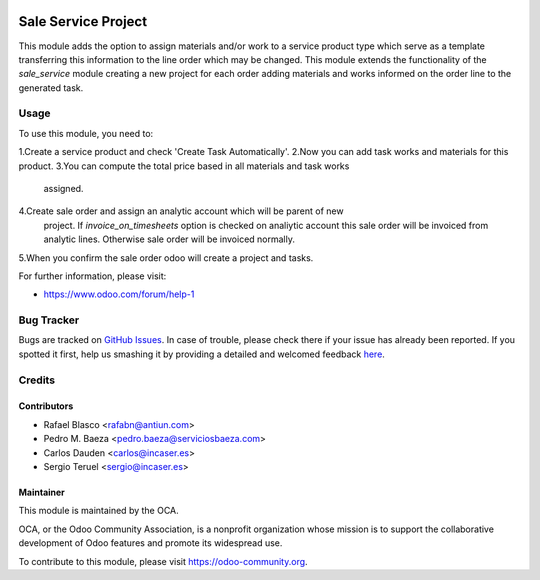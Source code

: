 .. image:: https://img.shields.io/badge/licence-AGPL--3-blue.svg
    :target: http://www.gnu.org/licenses/agpl-3.0-standalone.html
    :alt: License: AGPL-3

====================
Sale Service Project
====================

This module adds the option to assign materials and/or work to a service
product type which serve as a template transferring this information to the
line order which may be changed.
This module extends the functionality of the *sale_service* module creating a
new project for each order adding materials and works informed on the order
line to the generated task.

Usage
=====

To use this module, you need to:

1.Create a service product and check 'Create Task Automatically'.
2.Now you can add task works and materials for this product.
3.You can compute the total price based in all materials and task works
  assigned.
4.Create sale order and assign an analytic account which will be parent of new
  project.
  If *invoice_on_timesheets* option is checked on analiytic account this sale
  order will be invoiced from analytic lines. Otherwise sale order will be
  invoiced normally.
5.When you confirm the sale order odoo will create a project and tasks.

.. image:: https://odoo-community.org/website/image/ir.attachment/5784_f2813bd/datas
   :alt: Try me on Runbot
   :target: https://runbot.odoo-community.org/runbot/167/8.0

For further information, please visit:

* https://www.odoo.com/forum/help-1

Bug Tracker
===========

Bugs are tracked on `GitHub Issues <https://github.com/OCA/sale-workflow/issues>`_.
In case of trouble, please check there if your issue has already been reported.
If you spotted it first, help us smashing it by providing a detailed and welcomed feedback
`here <https://github.com/OCA/sale-workflow/issues/new?body=module:%20sale_service_project%0Aversion:%208.0%0A%0A**Steps%20to%20reproduce**%0A-%20...%0A%0A**Current%20behavior**%0A%0A**Expected%20behavior**>`_.

Credits
=======

Contributors
------------

* Rafael Blasco <rafabn@antiun.com>
* Pedro M. Baeza <pedro.baeza@serviciosbaeza.com>
* Carlos Dauden <carlos@incaser.es>
* Sergio Teruel <sergio@incaser.es>

Maintainer
----------

.. image:: https://odoo-community.org/logo.png
   :alt: Odoo Community Association
   :target: https://odoo-community.org

This module is maintained by the OCA.

OCA, or the Odoo Community Association, is a nonprofit organization whose
mission is to support the collaborative development of Odoo features and
promote its widespread use.

To contribute to this module, please visit https://odoo-community.org.
